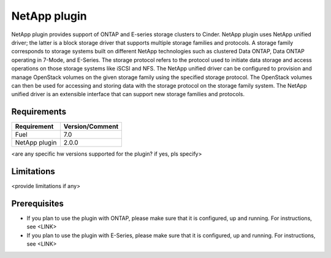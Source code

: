 NetApp plugin
=============

NetApp plugin provides support of ONTAP and E-series storage clusters to Cinder.
NetApp plugin uses NetApp unified driver; the latter is a
block storage driver that supports multiple storage families and protocols.
A storage family corresponds to storage systems built on different NetApp technologies
such as clustered Data ONTAP, Data ONTAP operating in 7-Mode,
and E-Series.
The storage protocol refers to the protocol used to initiate data
storage and access operations on those storage systems like iSCSI and NFS.
The NetApp unified driver can be configured to provision and manage OpenStack volumes
on the given storage family using the specified storage protocol.
The OpenStack volumes can then be used for accessing and storing data with
the storage protocol on the storage family system.
The NetApp unified driver is an extensible interface that can support new
storage families and protocols.


Requirements
------------

======================= ===============
Requirement             Version/Comment
======================= ===============
Fuel                    7.0
NetApp plugin           2.0.0
======================= ===============

<are any specific hw versions supported for the plugin? if yes, pls specify>

Limitations
-----------

<provide limitations if any> 

Prerequisites
-------------

* If you plan to use the plugin with ONTAP, please make sure that it
  is configured, up and running. For instructions, see <LINK>

* If you plan to use the plugin with E-Series, please make sure that it
  is configured, up and running. For instructions, see <LINK>


